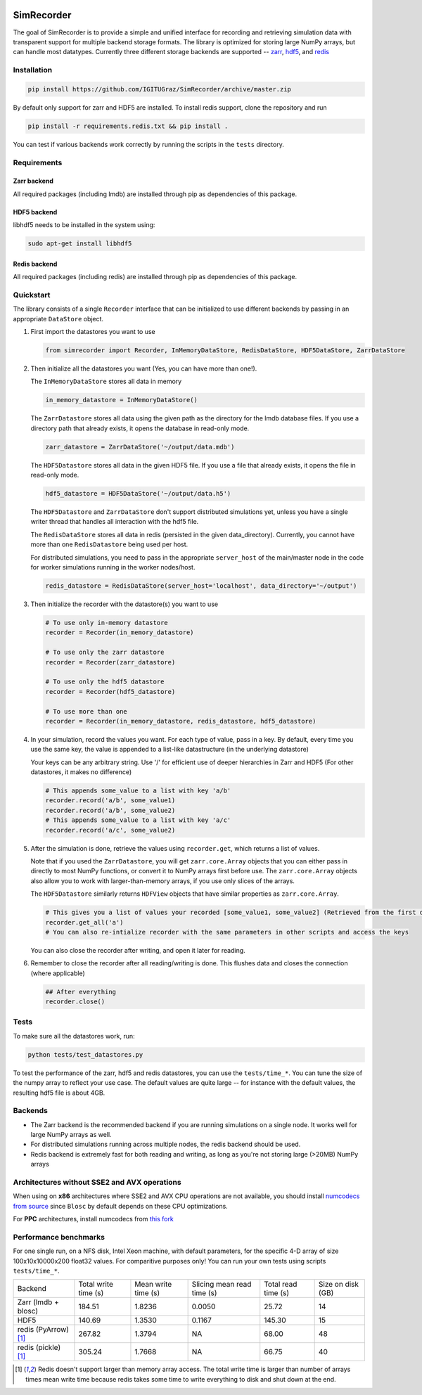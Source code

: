 .. image:: https://travis-ci.org/IGITUGraz/SimRecorder.svg?branch=master
    :target: https://travis-ci.org/IGITUGraz/SimRecorder
    
SimRecorder
===========

The goal of SimRecorder is to provide a simple and unified interface for recording and retrieving 
simulation data with transparent support for multiple backend storage formats. The library is optimized for storing 
large NumPy arrays, but can handle most datatypes. Currently three different storage backends are supported 
--  `zarr <https://zarr.readthedocs.io/en/stable/>`_, `hdf5 <https://support.hdfgroup.org/HDF5/>`_, and 
`redis <https://redis.io>`_


Installation
++++++++++++

.. code:: bash

    pip install https://github.com/IGITUGraz/SimRecorder/archive/master.zip

By default only support for zarr and HDF5 are installed. To install redis support, clone the repository and run

.. code:: bash

    pip install -r requirements.redis.txt && pip install .

You can test if various backends work correctly by running the scripts in the ``tests`` directory.

Requirements
++++++++++++

Zarr backend
------------

All required packages (including lmdb) are installed through pip as dependencies of this package.

HDF5 backend
------------

libhdf5 needs to be installed in the system using:

.. code:: bash

    sudo apt-get install libhdf5

Redis backend
-------------

All required packages (including redis) are installed through pip as dependencies of this package.


Quickstart
++++++++++

The library consists of a single ``Recorder`` interface that can be initialized to use different backends by passing 
in an appropriate ``DataStore`` object.

1. First import the datastores you want to use

   .. code:: python

       from simrecorder import Recorder, InMemoryDataStore, RedisDataStore, HDF5DataStore, ZarrDataStore

2. Then initialize all the datastores you want (Yes, you can have more than one!). 

   The ``InMemoryDataStore`` stores all data in memory

   .. code:: python

       in_memory_datastore = InMemoryDataStore()

   The ``ZarrDatastore`` stores all data using the given path as the directory for the lmdb database files. 
   If you use a directory path that already exists, it opens the database in read-only mode.

   .. code:: python

       zarr_datastore = ZarrDataStore('~/output/data.mdb')

   The ``HDF5Datastore`` stores all data in the given HDF5 file. If you use a file that already exists, it opens the file in
   read-only mode.

   .. code:: python

       hdf5_datastore = HDF5DataStore('~/output/data.h5')

   The ``HDF5Datastore`` and ``ZarrDataStore`` don't support distributed simulations yet, unless you have a single writer 
   thread that handles all interaction with the hdf5 file.

   The ``RedisDataStore`` stores all data in redis (persisted in the given data_directory). Currently, you cannot have more
   than one ``RedisDatastore`` being used per host.

   For distributed simulations, you need to pass in the appropriate ``server_host`` of the main/master node in the code for
   worker simulations running in the worker nodes/host.

   .. code:: python

       redis_datastore = RedisDataStore(server_host='localhost', data_directory='~/output')


3. Then initialize the recorder with the datastore(s) you want to use 

   .. code:: python

       # To use only in-memory datastore
       recorder = Recorder(in_memory_datastore)

       # To use only the zarr datastore
       recorder = Recorder(zarr_datastore)

       # To use only the hdf5 datastore
       recorder = Recorder(hdf5_datastore)

       # To use more than one
       recorder = Recorder(in_memory_datastore, redis_datastore, hdf5_datastore)


4. In your simulation, record the values you want. For each type of value, pass in a key. By default, every time you use
   the same key, the value is appended to a list-like datastructure (in the underlying datastore)

   Your keys can be any arbitrary string. Use '/' for efficient use of deeper hierarchies in Zarr and HDF5 
   (For other datastores, it makes no difference)

   .. code:: python

       # This appends some_value to a list with key 'a/b'
       recorder.record('a/b', some_value1)
       recorder.record('a/b', some_value2)
       # This appends some_value to a list with key 'a/c'
       recorder.record('a/c', some_value2)

5. After the simulation is done, retrieve the values using ``recorder.get``, which returns a list of values. 
   
   Note that if you used the ``ZarrDatastore``, you will get ``zarr.core.Array`` objects that you can either pass in
   directly to most NumPy functions, or convert it to NumPy arrays first before use.  The ``zarr.core.Array`` objects
   also allow you to work with larger-than-memory arrays, if you use only slices of the arrays.

   The ``HDF5Datastore`` similarly returns ``HDFView`` objects that have similar properties as ``zarr.core.Array``.

   .. code:: python

       # This gives you a list of values your recorded [some_value1, some_value2] (Retrieved from the first datastore)
       recorder.get_all('a')
       # You can also re-intialize recorder with the same parameters in other scripts and access the keys

   You can also close the recorder after writing, and open it later for reading.

6. Remember to close the recorder after all reading/writing is done. This flushes data and closes the connection (where
   applicable)

   .. code:: python

       ## After everything
       recorder.close()

Tests
+++++

To make sure all the datastores work, run:

.. code:: bash

    python tests/test_datastores.py

To test the performance of the zarr, hdf5 and redis datastores, you can use the ``tests/time_*``. You can tune the size
of the numpy array to reflect your use case. The default values are quite large -- for instance with the default values,
the resulting hdf5 file is about 4GB.

Backends
++++++++

* The Zarr backend is the recommended backend if you are running simulations on a single node. It works well for large
  NumPy arrays as well.
* For distributed simulations running across multiple nodes, the redis backend should be used.
* Redis backend is extremely fast for both reading and writing, as long as you're not storing large (>20MB) NumPy arrays

Architectures without SSE2 and AVX operations
+++++++++++++++++++++++++++++++++++++++++++++

When using on **x86** architectures where SSE2 and AVX CPU operations are not available, you should install
`numcodecs <https://github.com/zarr-developers/numcodecs>`_ `from source <http://numcodecs.readthedocs.io/en/stable/>`_
since ``Blosc`` by default depends on these CPU optimizations.

For **PPC** architectures, install numcodecs from `this fork <https://github.com/anandtrex/numcodecs>`_



Performance benchmarks
++++++++++++++++++++++

For one single run, on a NFS disk, Intel Xeon machine, with default parameters, for the specific 4-D array of size
100x10x10000x200 float32 values. For comparitive purposes only! You can run your own tests using scripts
``tests/time_*``.

====================  ====================  ===================  ==========================  ===================  ==================
   Backend            Total write time (s)  Mean write time (s)  Slicing mean read time (s)  Total read time (s)  Size on disk (GB)
--------------------  --------------------  -------------------  --------------------------  -------------------  ------------------
Zarr (lmdb + blosc)   184.51                1.8236               0.0050                      25.72                14
HDF5                  140.69                1.3530               0.1167                      145.30               15
redis (PyArrow) [1]_  267.82                1.3794               NA                          68.00                48
redis (pickle) [1]_   305.24                1.7668               NA                          66.75                40 
====================  ====================  ===================  ==========================  ===================  ==================

.. [1] Redis doesn't support larger than memory array access. The total write time is larger than number of arrays times mean write time because redis takes some time to write everything to disk and shut down at the end.

